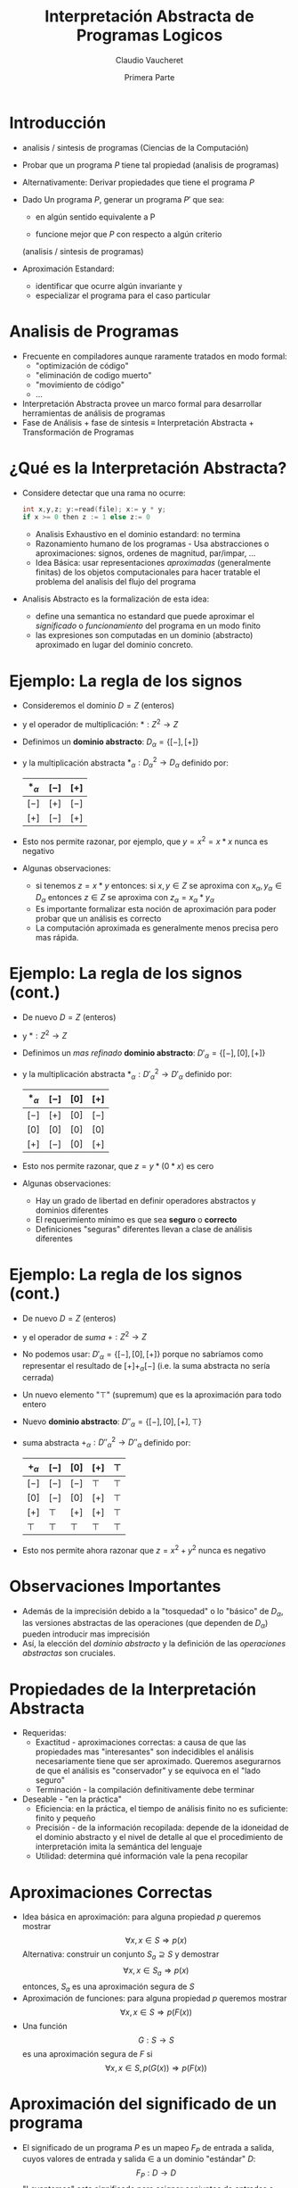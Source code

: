 #+OPTIONS: reveal_center:t reveal_control:t reveal_height:-1
#+OPTIONS: reveal_history:nil reveal_keyboard:t reveal_overview:t
#+OPTIONS: reveal_progress:t reveal_rolling_links:nil
#+OPTIONS: reveal_single_file:nil reveal_slide_number:"c" num:nil
#+OPTIONS: reveal_title_slide:auto reveal_width:-1
#+REVEAL_MARGIN: -1
#+REVEAL_MIN_SCALE: -1
#+REVEAL_MAX_SCALE: -1
#+REVEAL_ROOT: ../reveal.js-master
#+REVEAL_TRANS: default
#+REVEAL_SPEED: default
#+REVEAL_THEME: league
#+REVEAL_EXTRA_CSS:
#+REVEAL_EXTRA_JS:
#+REVEAL_HLEVEL: 
#+REVEAL_TITLE_SLIDE_BACKGROUND:
#+REVEAL_TITLE_SLIDE_BACKGROUND_SIZE:
#+REVEAL_TITLE_SLIDE_BACKGROUND_POSITION:
#+REVEAL_TITLE_SLIDE_BACKGROUND_REPEAT:
#+REVEAL_TITLE_SLIDE_BACKGROUND_TRANSITION:
#+REVEAL_DEFAULT_SLIDE_BACKGROUND:
#+REVEAL_DEFAULT_SLIDE_BACKGROUND_SIZE:
#+REVEAL_DEFAULT_SLIDE_BACKGROUND_POSITION:
#+REVEAL_DEFAULT_SLIDE_BACKGROUND_REPEAT:
#+REVEAL_DEFAULT_SLIDE_BACKGROUND_TRANSITION:
#+REVEAL_MATHJAX_URL: https://cdn.mathjax.org/mathjax/latest/MathJax.js?config=TeX-AMS-MML_HTMLorMML
#+REVEAL_PREAMBLE:
#+REVEAL_HEAD_PREAMBLE:
#+REVEAL_POSTAMBLE:
#+REVEAL_MULTIPLEX_ID:
#+REVEAL_MULTIPLEX_SECRET:
#+REVEAL_MULTIPLEX_URL:
#+REVEAL_MULTIPLEX_SOCKETIO_URL:
#+REVEAL_SLIDE_HEADER:
#+REVEAL_SLIDE_FOOTER:
#+REVEAL_PLUGINS:
#+REVEAL_DEFAULT_FRAG_STYLE:
#+REVEAL_INIT_SCRIPT:
#+REVEAL_HIGHLIGHT_CSS: %r/lib/css/zenburn.css

#+TITLE: Interpretación Abstracta de Programas Logicos
#+DATE: Primera Parte 
#+AUTHOR: Claudio Vaucheret
#+EMAIL: cv@fi.uncoma.edu.ar

# #+REVEAL: split

* Introducción

#+ATTR_REVEAL: :frag (roll-in)
 * analisis / sintesis de programas (Ciencias de la Computación)

 * Probar que un programa $P$ tiene tal propiedad (analisis de programas)

 * Alternativamente: Derivar propiedades que tiene el programa $P$

 * Dado Un programa $P$, generar un programa $P'$ que sea:

   - en algún sentido equivalente a P

   - funcione mejor que $P$ con respecto a algún criterio
   (analisis / sintesis de programas)

 * Aproximación Estandard:
   - identificar que ocurre algún invariante y
   - especializar el programa para el caso particular

* Analisis de Programas

#+ATTR_REVEAL: :frag (roll-in)
 * Frecuente en compiladores aunque raramente tratados en modo formal:
   * "optimización de código"
   * "eliminación de codigo muerto"
   * "movimiento de código"
   * ...
 * Interpretación Abstracta provee un marco formal para desarrollar
   herramientas de análisis de programas
 * Fase de Análisis + fase de sintesis ≡ Interpretación Abstracta +
   Transformación de Programas


* ¿Qué es la Interpretación Abstracta?

#+ATTR_REVEAL: :frag (roll-in)
 - Considere detectar que una rama no ocurre: 
   #+BEGIN_SRC C 
   int x,y,z; y:=read(file); x:= y * y;
   if x >= 0 then z := 1 else z:= 0
   #+END_SRC
   - Analisis Exhaustivo en el dominio estandard: no termina
   - Razonamiento humano de los programas - Usa abstracciones o
     aproximaciones: signos, ordenes de magnitud, par/impar, ...
   - Idea Básica: usar representaciones /aproximadas/ (generalmente
     finitas) de los objetos computacionales para hacer tratable el
     problema del analisis del flujo del programa
 - Analisis Abstracto es la formalización de esta idea:
   - define una semantica no estandard que puede aproximar el
     /significado/ o /funcionamiento/ del programa en un modo finito
   - las expresiones son computadas en un dominio (abstracto)
     aproximado en lugar del dominio concreto.

* Ejemplo: La regla de los signos

#+ATTR_REVEAL: :frag (roll-in)
- Consideremos el dominio $D = Z$ (enteros)
- y el operador de multiplicación: $* : Z^2 \to Z$
- Definimos un *dominio abstracto*: $D_\alpha = \{[-],[+]\}$
- y la multiplicación abstracta $*_\alpha : {D_\alpha}^2 \to D_\alpha$
  definido por: 
               | $*_\alpha$ | $[-]$ | $[+]$ |
               |------------+-------+-------|
               | $[-]$      | $[+]$ | $[-]$ |
               | $[+]$      | $[-]$ | $[+]$ |
               |------------+-------+-------|
- Esto nos permite razonar, por ejemplo, que $y=x^2=x*x$ nunca es negativo
- Algunas observaciones:
  - si tenemos $z = x * y$ entonces:
    si $x,y \in Z$ se aproxima con $x_\alpha, y_\alpha \in
    D_\alpha$ entonces $z \in Z$ se aproxima con $z_\alpha = x_\alpha * y_\alpha$
  - Es importante formalizar esta noción de aproximación para poder
    probar que un análisis es correcto
  - La computación aproximada es generalmente menos precisa pero mas rápida.

 


* Ejemplo: La regla de los signos (cont.)

#+ATTR_REVEAL: :frag (roll-in)
- De nuevo $D = Z$ (enteros)
- y  $* : Z^2 \to Z$
- Definimos un /mas refinado/ *dominio abstracto*: $D'_\alpha = \{[-],[0],[+]\}$
- y la multiplicación abstracta $*_\alpha : {D'_\alpha}^2 \to D'_\alpha$
  definido por: 
               | $*_\alpha$ | $[-]$ | $[0]$ | $[+]$ |
               |------------+-------+-------+-------|
               | $[-]$      | $[+]$ | $[0]$ | $[-]$ |
               | $[0]$      | $[0]$ | $[0]$ | $[0]$ |
               | $[+]$      | $[-]$ | $[0]$ | $[+]$ |
               |------------+-------+-------+-------|
- Esto nos permite razonar, que $z=y*(0*x)$ es cero
- Algunas observaciones:
  - Hay un grado de libertad en definir operadores abstractos y
    dominios diferentes
  - El requerimiento mínimo es que sea *seguro* o *correcto*
  - Definiciones "seguras" diferentes llevan a clase de análisis diferentes


* Ejemplo: La regla de los signos (cont.)

#+ATTR_REVEAL: :frag (roll-in)
- De nuevo $D = Z$ (enteros)
- y el operador de /suma/ $+ : Z^2 \to Z$
- No podemos usar: $D'_\alpha = \{[-],[0],[+]\}$ porque no sabríamos
  como representar el resultado de $[+] +_\alpha [-]$ (i.e. la suma
  abstracta no sería cerrada)
- Un nuevo elemento "$\top$" (supremum) que es la aproximación para todo entero
- Nuevo *dominio abstracto*: $D''_\alpha = \{[-],[0],[+],\top\}$
- suma abstracta $+_\alpha : {D''_\alpha}^2 \to D''_\alpha$
  definido por: 
               | $+_\alpha$ | $[-]$  | $[0]$  | $[+]$  | $\top$ |
               |------------+--------+--------+--------+--------|
               | $[-]$      | $[-]$  | $[-]$  | $\top$ | $\top$ |
               | $[0]$      | $[-]$  | $[0]$  | $[+]$  | $\top$ |
               | $[+]$      | $\top$ | $[+]$  | $[+]$  | $\top$ |
               | $\top$     | $\top$ | $\top$ | $\top$ | $\top$ |
               |------------+--------+--------+--------+--------|
- Esto nos permite ahora razonar que $z=x^2 + y^2$ nunca es negativo

* Observaciones Importantes

#+ATTR_REVEAL: :frag (roll-in)
- Además de la imprecisión debido a la "tosquedad" o lo "básico" de
  $D_\alpha$, las versiones abstractas de las operaciones
  (que dependen de  $D_\alpha$) pueden introducir mas imprecisión
- Así, la elección del /dominio abstracto/ y la definición de las
  /operaciones abstractas/ son cruciales.

 
* Propiedades de la Interpretación Abstracta
#+ATTR_REVEAL: :frag (roll-in)
- Requeridas:
  - Exactitud - aproximaciones correctas: a causa de que las
    propiedades mas "interesantes" son indecidibles el análisis
    necesariamente tiene que ser aproximado. Queremos asegurarnos de
    que el análisis es "conservador" y se equivoca en el "lado seguro"
  - Terminación - la compilación definitivamente debe terminar 
- Deseable - "en la práctica"
  - Eficiencia: en la práctica, el tiempo de análisis finito no es
    suficiente: finito y pequeño
  - Precisión - de la información recopilada: depende de la idoneidad
    de el dominio abstracto y el nivel de detalle al que el
    procedimiento de interpretación imita la semántica del lenguaje
  - Utilidad: determina qué información vale la pena recopilar

* Aproximaciones Correctas 
#+ATTR_REVEAL: :frag (roll-in)
- Idea básica en aproximación: para alguna propiedad $p$ queremos mostrar
         $$\forall x, x \in S \Rightarrow p(x)$$ 
   Alternativa: construir un conjunto $S_a \supseteq S$ y demostrar
        $$\forall x, x \in S_a \Rightarrow p(x)$$ 
   entonces, $S_a$ es una aproximación segura de $S$
- Aproximación de funciones: para alguna propiedad $p$ queremos mostrar 
             $$\forall x, x \in S \Rightarrow p(F(x))$$ 
-  Una función
         $$G: S \rightarrow S$$ es una aproximación segura de $F$ si
         $$\forall x, x \in S, p(G(x)) \Rightarrow p(F(x))$$ 

* Aproximación del significado de un programa

#+ATTR_REVEAL: :frag (roll-in)
- El significado de un programa $P$ es un mapeo $F_P$ de entrada a
  salida, cuyos valores de  entrada y salida $\in$ a un dominio
  "estándar" $D$: $$F_P: D \rightarrow D$$
- "Levantemos" este significado para asignar conjuntos de entradas a
  conjuntos de salidas $$F^*_P: \wp(D) \rightarrow \wp(D)$$ donde $\wp(S)$
  denota el conjunto potencia de S, y $$F_P^*(S) = \{F_P(x) \arrowvert x \in  S\}$$
- Una función $$G: \wp(D) \rightarrow \wp(D)$$ es una aproximación segura de
  $F_P^*$ si  $$\forall S, S \in \wp(D), G(S) \supseteq F_P^*(S)$$
- Las propiedades se pueden demostrar usando $G$ en lugar de $F_P^*$

* Aproximación del significado de un programa (cont.)

#+ATTR_REVEAL: :frag (roll-in)
- Para alguna propiedad $p$ queremos mostrar que para algunas
  entradas - $S, p(F_P^*(S))$
- mostramos que para algunas entradas $S_a, p(G(S_a))$
- Dado que $G(S_a) \supseteq F_P^*(S_a)$ para algunas entradas $S_a, p(F_P^*(S_a))$
        (Nota: abuso de notación - $F_P^*$ no funciona con valores abstractos $S_a$)
- Siempre que $F_P^*$ sea monótono: $$S_a \supseteq S \Rightarrow F_P^*(S_a) \supseteq F_P^*(S)$$
- Y como $S_a \supseteq S$, entonces: para algunas entradas $S, p(F_P^*(S))$


* Dominio abstracto y función de concretización

#+ATTR_REVEAL: :frag (roll-in)
- El dominio $\wp(D)$ se puede representar mediante un dominio
  "abstracto" $D_\alpha$ de representaciones finitas de (posiblemente) objetos infinitos en $\wp(D)$
- La representación de $\wp(D)$ por $D_\alpha$ se expresa mediante una
  función (monótona) llamada función de concretización: $$\gamma :
  D_\alpha → \wp(D)$$ tal que $\gamma(\lambda) = d$ si $d$ es el
  elemento más grande (bajo $\supseteq$) de $\wp(D)$ que $\lambda$
  describe [$(\wp(D), \supseteq)$ es obviamente una retículo completo]

   p.ej. en el ejemplo de los "signos", con $D_\alpha =
  \{[-],[0],[+],\top \}$, $\gamma$ viene dado por \[
  \begin{align}
     \gamma([-]) &= \{x \in Z \arrowvert x < 0  \} \\
     \gamma([0]) &= \{0\} \\
     \gamma([+]) &= \{x \in Z \arrowvert x > 0\} \\
     \gamma(\top) &= Z \\
     \end{align} \]
- $\gamma(?) = \emptyset \rightarrow$ definimos $\bot \arrowvert \gamma(\bot) = \emptyset$

* Función de abstracción

 También podemos definir (no estrictamente necesario) una función de
  abstracción (monótona) $$\alpha : \wp(D) \rightarrow D_\alpha$$
  $\alpha(d) = \lambda$ si $\lambda$ es el elemento "mínimo" de
  $D_\alpha$ que describe $d$ [bajo un orden adecuado definido en los
  elementos de $D_\alpha$] 

   p.ej. en el ejemplo de los "signos", \[
  \begin{align}
       \alpha(\{1, 2, 3\}) &= [+] (no \top) \\
       \alpha(\{- 1, −2, −3\}) &= [-] (no \top) \\
       \alpha(\{0\}) &= [0] \\
       \alpha(\{- 1, 0, 1\}) &= \top \\
     \end{align} \]
     [[file:alphagamma2.png]]


* Significado abstracto y seguridad
- Ahora podemos definir una función de significado abstracto como
  $$F_\alpha : D_\alpha \rightarrow D_\alpha$$ que es segura si
  $$\forall \lambda, \lambda \in D_\alpha, \gamma(F_\alpha(\lambda))
  \supseteq F^*_P(\gamma(\lambda))$$
             [[file:absmean2.png]]
-  Entonces podemos probar una propiedad de la salida de una clase
  dada de entradas representadas por $\gamma$ probando que todos los
  elementos de $\gamma(F_\alpha(\lambda))$ tienen tal propiedad 
- P.ej. en nuestro ejemplo, una propiedad como "si este programa toma
  un número positivo producirá un número negativo como salida" puede
  demostrarse



* Demostrar propiedades en abstracto
#+ATTR_REVEAL: :frag (roll-in)
- Generando $F_\alpha$:
  - $F_P$ obtenido del programa y la semántica predefinida de
    operadores $(x + z) ∗ 3$, $F_P = (x + z) ∗ 3$
  - Análisis automático: $F_\alpha$ debería obtenerse del programa y
    la semántica de operadores abstractos (propiedades compositivas)
    $\{odd, even, +_\alpha, ∗_\alpha\} \Rightarrow F_\alpha = (x +_\alpha z) ∗_\alpha odd$
- "Si este programa toma un número positivo, producirá un número
    negativo como salida"
#+ATTR_REVEAL: :frag (roll-in)
 - $P = (y := x ∗ −3)$, entrada $x$, salida $y$
 - $F_P = x ∗ −3$
 - $F_\alpha = x ∗_\alpha [-]$
 - $F_\alpha([+]) = [+] ∗_\alpha [-] = [-]$

* Semánticas Colectoras
#+ATTR_REVEAL: :frag (roll-in)
- La semántica de "entrada-salida" es a menudo demasiado tosca para un
  análisis útil: información sobre el "Estado" en los puntos de
  programa generalmente requieren $\to$ "semánticas extendidas"
- Los puntos del programa se pueden alcanzar muchas veces, desde
  diferentes puntos y en diferentes "Estados" $\to$ "semanticas
  colectoras" 
     $$\{x> 3\} y := x ∗ −3 \{y < −9 \} \mbox{ o } \{x < −3\} y := x ∗ −3 \{y > 9 \}$$ 
     $$\{x = [+]\} y := x ∗ −3 \{y = [-]\} \mbox{ o } \{x = [-]\} y := x ∗ −3 \{y = [+]\}$$
- El análisis a menudo calcula una colección de estados abstractos
  para un punto de programa.  $$\{x = \{[+], [-]\}\} y := x ∗ −3 \{y = \{[-], [+]\}\}$$
- A menudo, es más eficiente "resumir" estados en uno que ofrezca la
  mejor descripción $\to$  estructura de retículo en un dominio abstracto $$\{x = \sqcup \{[+], [-]\}\} y := x ∗ −3 \{y = \sqcup \{[-], [+]\}\}$$

* Estructura de Retículo
#+ATTR_REVEAL: :frag (roll-in)
- El ordenamiento en $\wp(D), \subseteq$, induce un ordenamiento en
  $D_\alpha, \leq_\alpha$ ("se aproxima mejor") Por ejemplo, podemos
  elegir $\alpha(\{1, 2, 3\}) = [+] \mbox{ o } \alpha(\{1, 2, 3\}) =
  \top$, pero $\gamma([+]) = \{x \in Z \arrowvert x > 0\} \mbox{ y }
  \gamma(\top) = Z$, y dado que $\{x \in Z \arrowvert x > 0\}
  \subseteq Z$ tenemos  $[+] \leq_\alpha \top$, es decir, $[+]$ se
  aproxima mejor que $\top$, es mas preciso.
- Generalmente se requiere que $(D_\alpha, \leq_\alpha)$ sea una retículo completo
- Por lo tanto, para todo $S \subseteq D_\alpha$ existe un único
  mínimo límite superior $\sqcup S \in D_\alpha$, es decir, tal que
  - $\forall \lambda_S \in S, \lambda_S \leq_\alpha \sqcup S$
  - $(\forall \lambda_S \in S, \lambda_S \leq_\alpha \lambda) \Rightarrow \sqcup S \leq_\alpha \lambda$
- Intuición: dado un conjunto de aproximaciones del "estado actual" en
  un punto dado en un programa, para asegurarse de que sea la mejor
  descripción "general" para el punto:
  - $\sqcup S$ se aproxima a /todos/ los elementos de $S$
  - $\sqcup S$ es la mejor aproximación en $D_\alpha$

* Ejemplo: aritmética entera de signos
#+ATTR_REVEAL: :frag (roll-in)
- Consideramos $D_\alpha = \{[-], [0], [+],\top\}$
#+ATTR_REVEAL: :frag (roll-in)
  - Agregamos $\bot$ (infimum) para que $\alpha(\emptyset)$ exista y
    para tener una retículo completo: $D_\alpha = \{\bot, [-], [0],
    [+], \top\}$
  - (Intuición: representa un punto del programa que nunca será alcanzado)
  - La función de concretización debe ampliarse con $$\gamma(\bot) =
    \emptyset$$
  - El reticulo es:
     [[file:reticulo2.png]]
  - $\sqcup\{[+],[-]\} = \sqcup\{[-],[+]\} = \top$

* Ejemplo: aritmética entera de signos (cont.)
- Para hacer $t$ mas significativo, consideramos $D_\alpha = \{\bot,[-],[0^-],[0],[0^+],[+],\top\}$ 
| $\gamma(\bot)$  | $=$ | $\emptyset$                        | $\gamma(\top)$  | $=$ | $Z$                                |                       |
| $\gamma([-])$   | $=$ | $\{x \in Z \arrowvert x < 0 \}$    | $\gamma([+])$   | $=$ | $\{x \in Z \arrowvert x > 0 \}$    | $\gamma([0]) = \{0\}$ |
| $\gamma([0^-])$ | $=$ | $\{x \in Z \arrowvert x \leq 0 \}$ | $\gamma([0^+])$ | $=$ | $\{x \in Z \arrowvert x \geq 0 \}$ |                       |
- El reticulo es: [[file:reticext2.png]]
- $\sqcup\{[-],[0]\} = [0^-]$ representa con precisión un punto del programa donde una variable puede ser negativa o cero


* El enfoque de la inserción de Galois
- A continuación, nos referiremos a $\wp(D)$ simplemente como $D$
- Las semánticas (colectoras) de los programas a menudo son dadas por
  $lfp(F)$ (el mínimo $S$ tal que $S = F(S)$, Siendo $F$ la función
  semántica dependiente del programa en $D$)
- Por lo tanto, necesitamos relacionar este punto fijo con (el de) la
  función semántica aproximada $F_\alpha$ (que se aproxima a $F$ y
  opera sobre los elementos de un dominio abstracto $D_\alpha$)
- Suponga: $D$ y $D_\alpha$ son retículos completos; $\gamma :
  D_\alpha \rightarrow D$ y $\alpha : D \rightarrow D_\alpha$ son
  funciones monotónicas. La estructura $(D_\alpha, \gamma, D, \alpha)$
  se denomina /inserción de Galois/ si:
  - $\forall \lambda \in D_\alpha . \lambda = \alpha(\gamma(\lambda))$
  - $\forall d \in D . d \subseteq \gamma(\alpha(d))$
- La /Aproximación segura/, definida ahora en términos de una
  inserción de Galois: Sea una inserción de Galois $(D_\alpha,
  \gamma,D, \alpha), \lambda \in D_\alpha$ aproxima en forma segura a
  $d \in D$  ssi $d \subseteq \gamma(\lambda)$
- Teorema fundamental [Cousot]: Dada una inserción de Galois
  $(D_\alpha, \gamma, D, \alpha)$ y dos  funciones (monótonas) $F: D
  \rightarrow D$ y $F_\alpha: D_\alpha \rightarrow D_\alpha$ entonces
  si $F_\alpha$ se aproxima a $F$, $lfp(F_\alpha)$ se aproxima a $lfp(F)$

* Terminación: condiciones en $F_\alpha$ y $D_\alpha$
#+ATTR_REVEAL: :frag (roll-in)
- La pregunta es si $lfp(F_\alpha)$ es finitamente computable
- El operador abstracto $F_\alpha$ opera sobre los elementos de un
  dominio abstracto $D_\alpha$, que hemos requerido que sea un
  retículo completo, y $F_\alpha$ es monótona, por lo tanto
  $$lfp(F_\alpha) = F_\alpha \uparrow n$$ para algún $n$ que nos
  gustaría sea finito (es decir, nos gustaría que la secuencia de Kleene fuera finita)
- Recordando las características de los puntos fijos en retículos, la
  secuencia de Kleene será finito en casos que incluyen:
  - $D_\alpha$ es finito
  - $D_\alpha$ es cadena ascendente finita

 
* Estructura de Retículos

| finito                | cadena finita ascendente |
| [[file:finito2.png]]      | [[file:chain2.png]]          |
| finito en profundidad |                          |
| [[file:finitedepht2.png]] |                          |


* Terminación: Discusión
#+ATTR_REVEAL: :frag (roll-in)
- Demostrar la monotonicidad de $F_\alpha$ puede ser más difícil que
  mostrar que $D_\alpha$ cumple con las condiciones de finitud
- Puede haber un $F_\alpha$ que termina incluso si no se cumplen las condiciones
- Las condiciones también se relajan restringiendo la clase de
  programas (por ejemplo, los programas no recursivos presentan pocas dificultades, aunque apenas son interesantes)
- En algunos casos, una aproximación desde arriba ($gfp(F_\alpha)$) también puede ser interesante
- Existen otras alternativas a la finitud: profundidad acotada
  dinámica, etc. (Ver: widening y narrowing) 

* Análisis de programas lógicos
#+ATTR_REVEAL: :frag (roll-in)
- ¿Qué semántica?
  - Semántica declarativa: relacionada a qué es una consecuencia del programa
    - Semántica de la teoría de modelos mínimos
    - Semántica de punto fijo (basada en el operador $T_P$)
      (cf. estilo de base de datos, evaluación bottom-up )
  - Semántica operativa: cercana al comportamiento del programa
    - Basado en resolución SLD (conjuntos éxitosos)
    - Denotacional
    - Puede cubrir posibilidades distintas a SLD: reactivo, paralelo, ...
- Los análisis basados en semántica declarativa a menudo se denominan análisis *bottom up*
- Los análisis basados en la semántica operativa (de arriba hacia
  abajo) a menudo se denominan Análisis *top down*
- Además, casos intermedios (generalmente logrados mediante la
  transformación de programas) 


* Caso de Estudio: Semántica de punto fijo
#+ATTR_REVEAL: :frag (roll-in)
- Dado el lenguaje de primer orden $L$ asociado con un programa $P$
  dado, el universo de Herbrand ($U$) es el conjunto de todos los
  términos básicos de $L$.
- La Base de Herbrand ($B$) es el conjunto de todos los átomos
  instanciados (/ground/) de $L$.
- Una /interpretación de Herbrand/ es un subconjunto de $B$. $I$ es el
  conjunto de todas las interpretaciones de Herbrand ($\wp(B)$)
- Un /modelo de Herbrand/ es una interpretación de Herbrand que contiene
  todos las consecuencias del programa.
- El operador de consecuencia inmediata ($T_P$) es un mapeo $T_P : I
  \rightarrow I$ definido por: $$T_P(M) = \{h \in B \vert \exists C
  \in ground(P), C = h \leftarrow b_1, \ldots, b_n \mbox{ y } b_1, \ldots,
  b_n \in M\}$$ (en particular, si ($a \leftarrow$) \in $P$, entonces $ground(a) \subseteq T_P(M)$, para cada $M$).
- $T_P$ es monótono, por lo que tiene un minimo punto fijo $lfp(T_P)$
  que se puede obtener como $T_P \uparrow \omega$ comenzando desde el
  elemento inferior del retículo (la interpretación vacía, $\emptyset$).
- (Teorema de caracterización) [Van Emden y Kowalski]: El menor modelo de Herbrand $P$, $H$ es $lfp(T_P)$

* Semántica de punto fijo: Ejemplo

$P = \{ p(f(X)) \leftarrow p(X). \\
        p(a). \\
        q(a). \\
        q(b). \}$

\begin{align}
U &= \{ a,b,f(a),f(b),f(f(a)),f(f(b)),\ldots \} \\

B &= \{ p(a),p(b),q(a),q(b),p(f(a)),p(f(b)),p(f(f(a))),p(f(f(b))),q(f(a))\ldots  \} \\

I &= \mbox{ todos los subconjuntos de } B \\

H &= \{ q(a), q(b), p(a), p(f(a)), p(f(f(a))), \ldots \} \\
\end{align}      

\begin{align}
T_P \uparrow 0 &= \{ p(a),q(a),q(b) \}\\

T_P \uparrow 1 &= \{ p(a),q(a),q(b),p(f(a)) \} \\

T_P \uparrow 2 &= \{ p(a),q(a),q(b),p(f(a)),p(f(f(a))) \} \\

\ldots \\

T_P \uparrow \omega &= H \\
\end{align}      


* Interpretación abstracta "Bottom up"
- Encuentra una aproximación de $H$ al aproximar $lfp(T_P)$
- Aplicamos interpretación abstracta:
  - Dominio: $I^\alpha$, tal que elementos de $I^\alpha$ aproxima elementos de $I = \wp(B)$.
  - Función de concretización: $\gamma: I^\alpha \rightarrow I$
  - Función de abstracción: $\alpha: I \rightarrow I^\alpha$
  - Operador Abstracto: versión abstracta del operador $T_P$  $T^\alpha_P : I^\alpha \rightarrow I^\alpha$
  - Exactitud:
    - $(I^\alpha, \gamma, I, \alpha)$ debe ser una inserción de
      Galois, es decir, $I^\alpha$ retículo completo y debería
      aproximar a $I: \forall M \in I, \gamma(\alpha(M)) \supseteq M$
    - $T^\alpha_P$ aproximación segura de $T_P$, es decir, $\forall d,
      d \in  I^\alpha, \gamma(T^\alpha_P(d)) \supseteq T_P(\gamma(d))$
  - Terminación:
    - $T^\alpha_P$ es monótono.
    - $I^\alpha$ (al menos) cadena ascendente finita.
- Entonces, $H^\alpha = lfp(T^\alpha_P) = T^\alpha_P \uparrow n$ se
  obtendrá en un número finito de pasos $n$ y $H^\alpha$ se aproximará a $H$.

* Interpretación abstracta "Bottom up" (cont.)

[[file:bottomup2.png]]


* Ejemplo: simple inferencia de "tipos" 
- Problema de "inferencia de tipo" mínimal [Sondergaard]: Aproximación
  de qué predicados están en $H$
- $pred(a):$ denota el símbolo de predicado de un átomo $a$
- $B^\alpha = S$ (conjunto de símbolos de predicado en un programa
  $P$) Entonces $I^\alpha = \wp(S)$, lo llamamos $S^*$
- Función de concretización:
  - $\gamma: S^* \rightarrow I$
  - $\gamma(D) = \{a \in B | pred(a) \in D \}$
- Función de abstracción:
  - $\alpha: I \rightarrow S^*$
  - $\alpha(M) = \{p \in S | \exists a \in M, pred(a) = p \}$
- $(S^*, \gamma, I, \alpha)$ es una inserción de Galois.

* Ejemplo: simple inferencia de "tipos" (cont.)
- Versión abstracta de $T_P$ (después de alguna simplificación): $$T_P
  \alpha: S^* \rightarrow S^*$$ 

$T^\alpha_P(D) = \{p \in S | \exists C \in P, 
                     C = h \rightarrow b_1, \ldots, b_n, \\
                     pred(h) \leftarrow pred(b_1), \ldots , pred(b_n)
                     \equiv p \leftarrow p_1,\ldots , p_n, \\
                     \mbox{ y } p_1,\ldots , p_n \in D\}$
- $S^*$ finito (número finito de símbolos de predicado en el programa)
  y $T^\alpha_P$ monótona $\to$ El análisis terminará en un número
  finito de pasos $n$ y $H^\alpha = T^\alpha_P \uparrow n$ se aproxima a $H$.


* Ejemplo: simple inferencia de "tipos" (cont.)

- Ejemplo:

$$P = \{p(f(X)) \leftarrow p(X). 
    p(a). 
    r(X) ← t(X,Y). 
    q(a). 
    q(b). \}$$

$$P_\alpha = \{p \leftarrow p. 
    p. 
    r ← t. 
    q.\} $$

- $S = \{p/1, q/1, r/1, t/2\}$

- Abstracción: $\alpha(\{p(a), p(b), q(a)\}) = \{p/1, q/1\}$

- Concretización:
\begin{align}
\gamma(\{p/1, q/1\}) &= \{A \in B | pred(A) = p/1 \vee pred(A) = q/1\} \\
&= \{p(a), p(b), p(f(a)), p(f(b)),\ldots, q(a), q(b), q(f(a)),\ldots \} \\
\end{align}

- Análisis:
$T^\alpha_P \uparrow 0 = T^\alpha_P(\emptyset) = {p / 1, q / 1}$ \\
$T^\alpha_P \uparrow 1 = T^\alpha_P(\{p/1, q/1\}) = \{p/1, q/1\} = T^\alpha_P \uparrow 0 = H^\alpha$


* Análisis *bottom up* basado en $T_P$: Discusión
- Ventajas:
  - Simple y elegante. Basado en la semántica declarativa de punto fijo
  - General: resultados independientes de la consulta
- Desventajas:
  - Información solo sobre "salida del procedimiento". Normalmente se
    necesita información en varios puntos del programa en la compilación, por ejemplo, "patrones de llamada"
  - La “variable lógica” no es observada (usa datos
    instanciados). Información sobre estado de instanciación,
    sustituciones, etc. a menudo necesarios en la compilación
  - No dirigido a consultas: analiza el programa completo, no la parte
    (y los modos) que corresponden al uso "normal" (expresado a través
    de una consulta)

* Análisis *Top down* (resumido)
#+ATTR_REVEAL: :frag (roll-in)
- Definir una semántica concreta extendida (recolectora), derivada de
  la resolución SLD, haciendo observable la información relevante.
- Dominio abstracto: generalmente "sustituciones abstractas".
- Operaciones abstractas: unificación, composición, proyección, extensión, ...
- Función semántica abstracta: toma una forma de consulta (abstracción
  del objetivo inicial o conjunto de metas iniciales) y el programa y
  devuelve descripciones abstractas de la sustituciones en puntos relevantes del programa.
- Las variables complican las cosas:
  - corrección (debido al aliasing),
  - terminación (fusión de información relacionada con diferentes cambios de nombre de una variable)
- Las variables lógicas son, de hecho, punteros (que se comportan
  bien): 
  X = tree(N,L,R),L = nill, Y = N, Y = 3, ...

- esto hace que el análisis de programas lógicos sea muy interesante (y bastante relevante para otros paradigmas).

* Arbol AND-OR abstracto
- Exploración del árbol ~?- p.   h:- p1, ... pn.~
  [[file:arbolandor2.png]]
- Operacons Basicas:
  - Procedure entry: de $\lambda_{call}$ obtiene $\beta1_{entry}$
  - Entry-to-exit (b): de $\beta1_{entry}$ obtiene $\beta1_{exit}$
  - Clause entry: de $\beta1_{entry}$ obtiene $\lambda_1$     (y clause exit)
  - Body traversal: de $\lambda_1$ obtiene $\lambda_{n+1}$  (iterativamente aplicando (a))
  - Procedure exit: de (each or all of the) $\beta{i}_{exit}$ obtiene $\lambda_{success}$

* Optimización de Punto Fijo
- Punto fijo es requerido solo en los predicados recursivos:
[[file:arbolrec2.png]]
- Recursivo simple (a)
- Mutuamente Recursivos (b)
   "Usa la sustitución de exito actual e itera hasta que el punto fijo
  es alcanzado"
